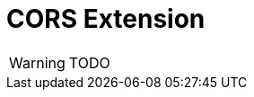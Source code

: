 = CORS Extension

:Notice: Licensed to the Apache Software Foundation (ASF) under one or more contributor license agreements. See the NOTICE file distributed with this work for additional information regarding copyright ownership. The ASF licenses this file to you under the Apache License, Version 2.0 (the "License"); you may not use this file except in compliance with the License. You may obtain a copy of the License at. http://www.apache.org/licenses/LICENSE-2.0 . Unless required by applicable law or agreed to in writing, software distributed under the License is distributed on an "AS IS" BASIS, WITHOUT WARRANTIES OR  CONDITIONS OF ANY KIND, either express or implied. See the License for the specific language governing permissions and limitations under the License.

WARNING: TODO

//For more about CORS, see for example link:https://www.moesif.com/blog/technical/cors/Authoritative-Guide-to-CORS-Cross-Origin-Resource-Sharing-for-REST-APIs/#how-is-origin-definedhttps://www.moesif.com/blog/technical/cors/Authoritative-Guide-to-CORS-Cross-Origin-Resource-Sharing-for-REST-APIs/#how-is-origin-defined[this blog post at www.moesif.com]
